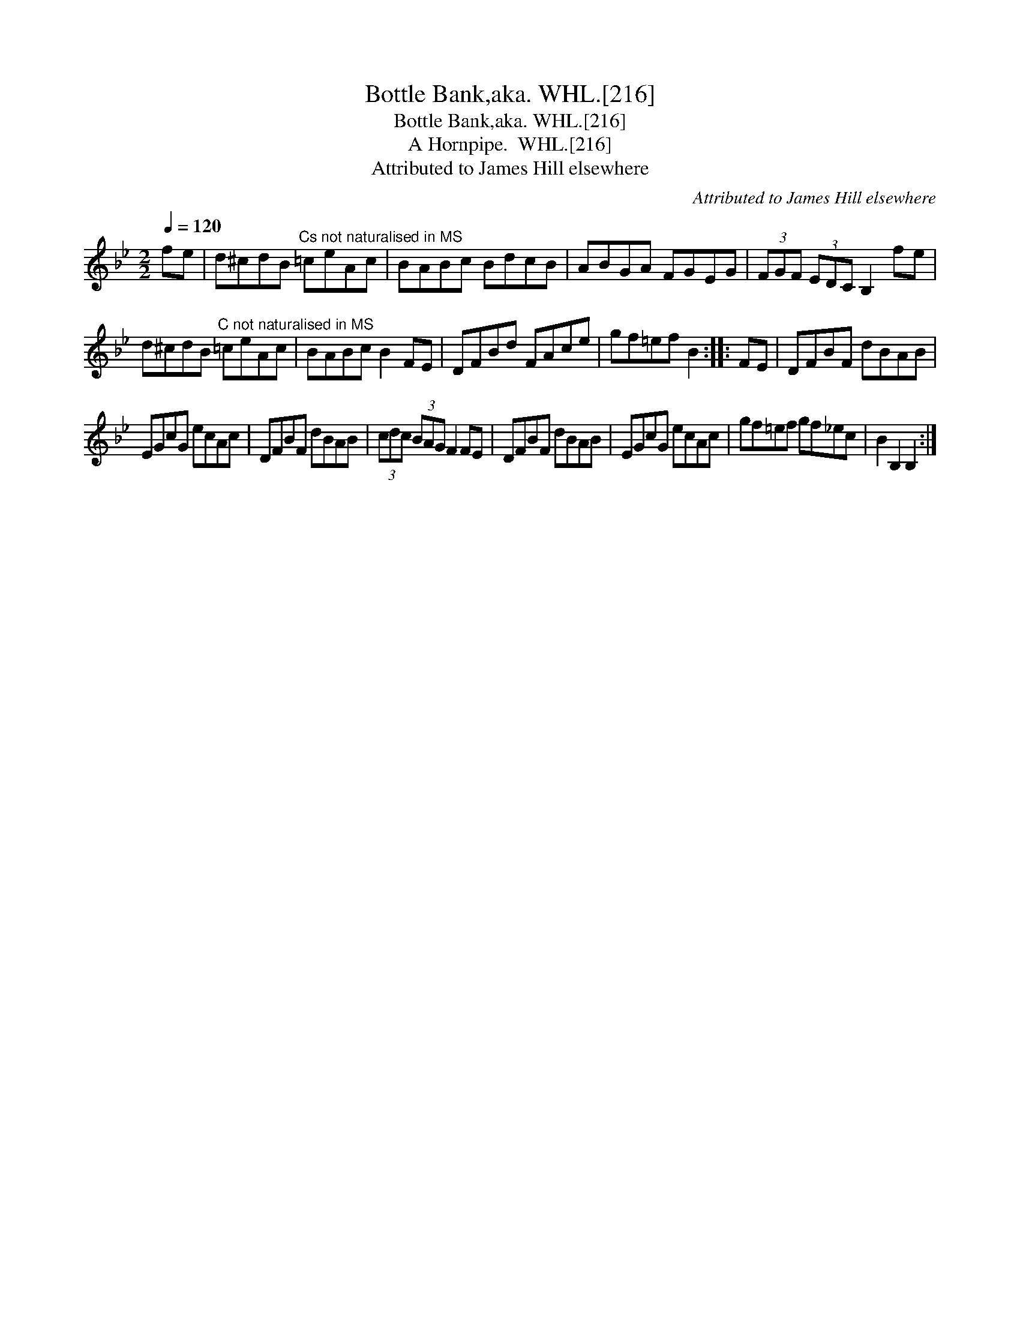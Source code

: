 X:1
T:Bottle Bank,aka. WHL.[216]
T:Bottle Bank,aka. WHL.[216]
T:Hornpipe.  WHL.[216], A
T:Attributed to James Hill elsewhere
C:Attributed to James Hill elsewhere
L:1/8
Q:1/4=120
M:2/2
K:Bb
V:1 treble 
V:1
 fe | d^cdB"^Cs not naturalised in MS" =ceAc | BABc BdcB | ABGA FGEG | (3FGF (3EDC B,2 fe | %5
 d^cdB"^C not naturalised in MS" =ceAc | BABc B2 FE | DFBd FAce | gf=ef B2 :: FE | DFBF dBAB | %11
 EGcG ecAc | DFBF dBAB | (3cdc (3BAG F2 FE | DFBF dBAB | EGcG ecAc | gf=ef gf_ec | B2 B,2 B,2 :| %18

